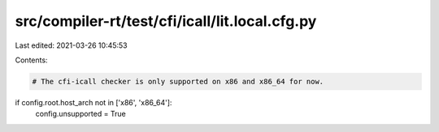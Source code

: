 src/compiler-rt/test/cfi/icall/lit.local.cfg.py
===============================================

Last edited: 2021-03-26 10:45:53

Contents:

.. code-block:: py

    # The cfi-icall checker is only supported on x86 and x86_64 for now.
if config.root.host_arch not in ['x86', 'x86_64']:
  config.unsupported = True


